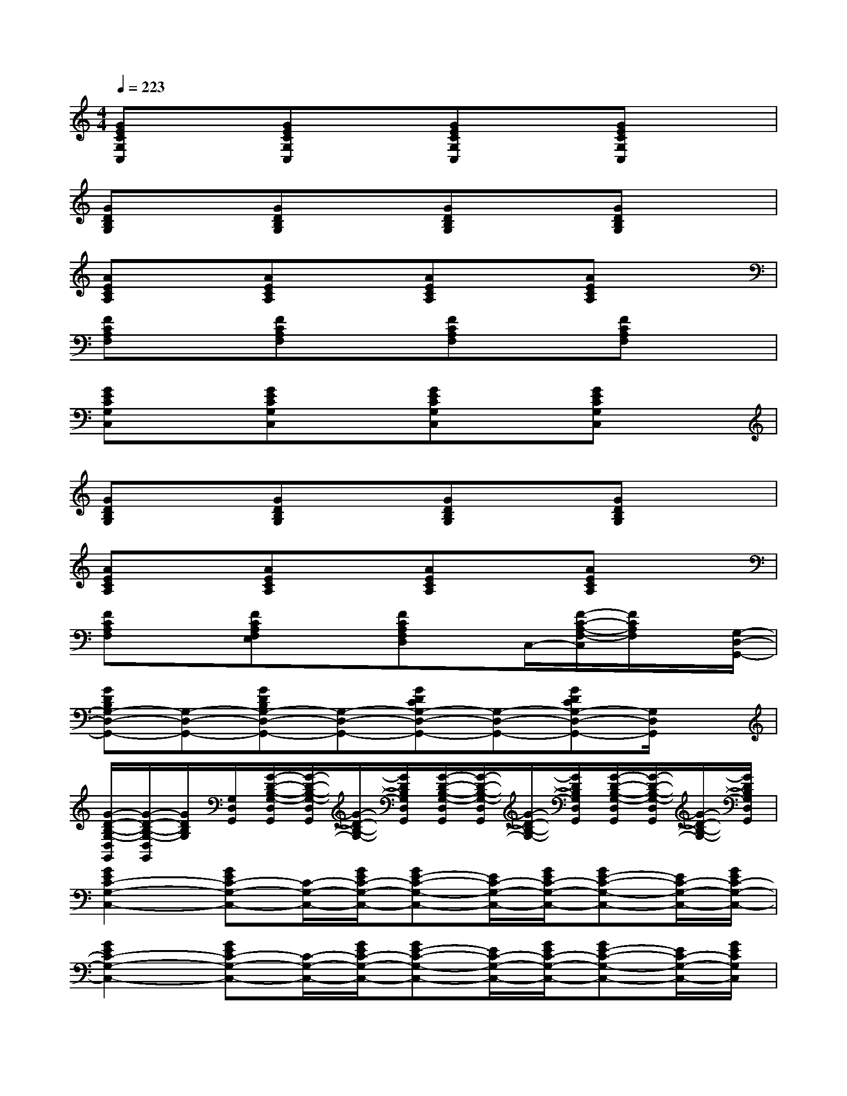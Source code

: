 X:1
T:
M:4/4
L:1/8
Q:1/4=223
K:C%0sharps
V:1
[GECG,C,]x[GECG,C,]x[GECG,C,]x[GECG,C,]x|
[GDB,G,]x[GDB,G,]x[GDB,G,]x[GDB,G,]x|
[AECA,]x[AECA,]x[AECA,]x[AECA,]x|
[FCA,F,]x[FCA,F,]x[FCA,F,]x[FCA,F,]x|
[GECG,C,]x[GECG,C,]x[GECG,C,]x[GECG,C,]x|
[GDB,G,]x[GDB,G,]x[GDB,G,]x[GDB,G,]x|
[AECA,]x[AECA,]x[AECA,]x[AECA,]x|
[FCA,F,]x[FCA,F,E,]x[FCA,F,D,]x/2C,/2-[F/2-C/2-A,/2-F,/2-C,/2][F/2C/2A,/2F,/2]x/2[G,/2-D,/2-G,,/2-]|
[GDB,G,-D,-G,,-][G,-D,-G,,-][GDB,G,-D,-G,,-][G,-D,-G,,-][GDCG,-D,-G,,-][G,-D,-G,,-][GDCG,-D,-G,,-][G,/2D,/2G,,/2]x/2|
[G/2-D/2-B,/2-G,/2-D,/2G,,/2][G/2-D/2-B,/2-G,/2-D,/2G,,/2][G/2D/2B,/2G,/2][G,/2D,/2G,,/2][G/2-D/2-B,/2-G,/2-D,/2G,,/2][G/2-D/2-B,/2-G,/2-D,/2G,,/2][G/2-D/2-B,/2-G,/2-][G/2D/2B,/2G,/2D,/2G,,/2][G/2-D/2-B,/2-G,/2-D,/2G,,/2][G/2-D/2-B,/2-G,/2-D,/2G,,/2][G/2-D/2-B,/2-G,/2-][G/2D/2B,/2G,/2D,/2G,,/2][G/2-D/2-B,/2-G,/2-D,/2G,,/2][G/2-D/2-B,/2-G,/2-D,/2G,,/2][G/2-D/2-B,/2-G,/2-][G/2D/2B,/2G,/2D,/2G,,/2]|
[G2E2C2-G,2-C,2-][GEC-G,-C,-][C/2-G,/2-C,/2-][G/2E/2C/2-G,/2-C,/2-][GE-C-G,-C,-][E/2C/2-G,/2-C,/2-][G/2E/2C/2-G,/2-C,/2-][GE-C-G,-C,-][E/2C/2-G,/2-C,/2-][G/2E/2C/2-G,/2-C,/2-]|
[G2E2C2-G,2-C,2-][GEC-G,-C,-][C/2-G,/2-C,/2-][G/2E/2C/2-G,/2-C,/2-][GE-C-G,-C,-][E/2C/2-G,/2-C,/2-][G/2E/2C/2-G,/2-C,/2-][GE-C-G,-C,-][E/2C/2-G,/2-C,/2-][G/2E/2C/2G,/2C,/2]|
[G2D2B,2G,2-D,2-G,,2-][GDB,-G,-D,-G,,-][B,/2G,/2-D,/2-G,,/2-][G/2D/2B,/2G,/2-D,/2-G,,/2-][GD-B,-G,-D,-G,,-][D/2B,/2G,/2-D,/2-G,,/2-][G/2D/2B,/2G,/2-D,/2-G,,/2-][GD-B,-G,-D,-G,,-][D/2B,/2G,/2-D,/2-G,,/2-][G/2D/2B,/2G,/2-D,/2-G,,/2-]|
[G2D2B,2G,2-D,2-G,,2-][GDB,-G,-D,-G,,-][B,/2G,/2-D,/2-G,,/2-][G/2D/2B,/2G,/2D,/2G,,/2][GD-B,-G,-D,-G,,-][D/2B,/2G,/2-D,/2-G,,/2-][G/2D/2B,/2G,/2D,/2-G,,/2][FD-B,-^G,-^D,-=D,-^G,,-][D/2B,/2^G,/2-^D,/2-=D,/2^G,,/2-][F/2D/2B,/2^G,/2^D,/2=D,/2^G,,/2]|
[A2E2C2A,2-E,2-A,,2-][AEC-A,-E,-A,,-][C/2A,/2-E,/2-A,,/2-][A/2E/2C/2A,/2-E,/2-A,,/2-][AE-C-A,-E,-A,,-][E/2C/2A,/2-E,/2-A,,/2-][A/2E/2C/2A,/2-E,/2-A,,/2-][AE-C-A,-E,-A,,-][E/2C/2A,/2-E,/2-A,,/2-][A/2E/2C/2A,/2-E,/2-A,,/2-]|
[A2E2C2A,2-E,2-A,,2-][AEC-A,-E,-A,,-][C/2A,/2-E,/2-A,,/2-][A/2E/2C/2A,/2E,/2A,,/2][AE-C-A,-E,-A,,-][E/2C/2A,/2-E,/2-A,,/2-][A/2E/2C/2A,/2E,/2A,,/2][=GD-B,-G,-D,-G,,-][D/2B,/2G,/2-D,/2-G,,/2-][G/2D/2B,/2G,/2D,/2G,,/2]